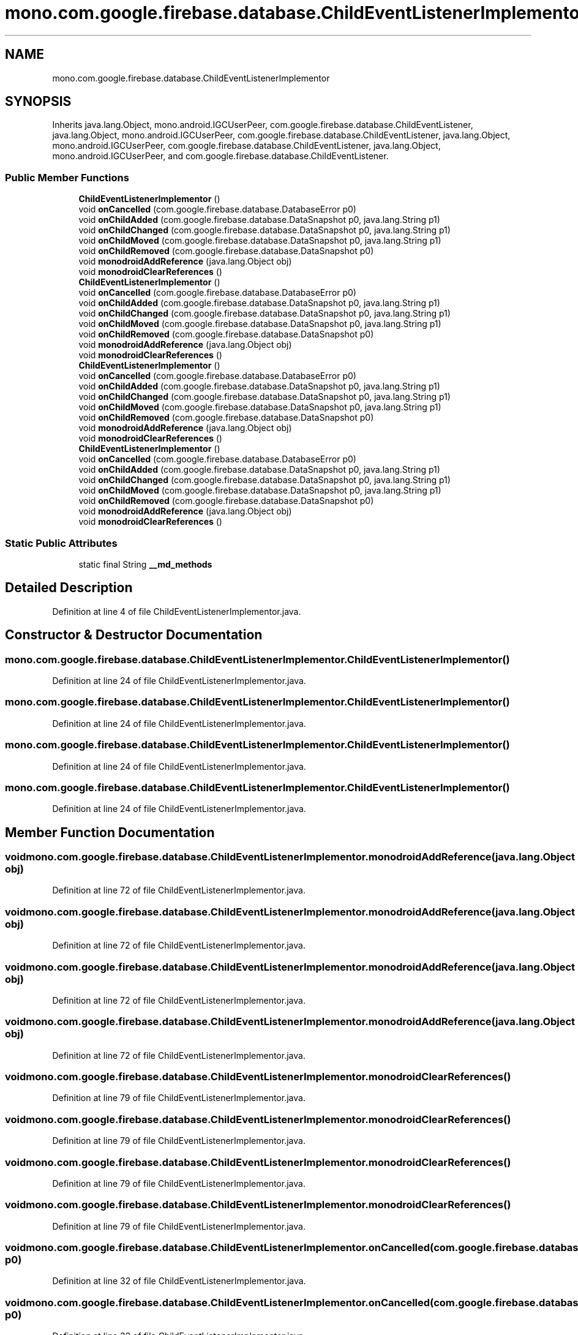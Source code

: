 .TH "mono.com.google.firebase.database.ChildEventListenerImplementor" 3 "Thu Apr 29 2021" "Version 1.0" "Green Quake" \" -*- nroff -*-
.ad l
.nh
.SH NAME
mono.com.google.firebase.database.ChildEventListenerImplementor
.SH SYNOPSIS
.br
.PP
.PP
Inherits java\&.lang\&.Object, mono\&.android\&.IGCUserPeer, com\&.google\&.firebase\&.database\&.ChildEventListener, java\&.lang\&.Object, mono\&.android\&.IGCUserPeer, com\&.google\&.firebase\&.database\&.ChildEventListener, java\&.lang\&.Object, mono\&.android\&.IGCUserPeer, com\&.google\&.firebase\&.database\&.ChildEventListener, java\&.lang\&.Object, mono\&.android\&.IGCUserPeer, and com\&.google\&.firebase\&.database\&.ChildEventListener\&.
.SS "Public Member Functions"

.in +1c
.ti -1c
.RI "\fBChildEventListenerImplementor\fP ()"
.br
.ti -1c
.RI "void \fBonCancelled\fP (com\&.google\&.firebase\&.database\&.DatabaseError p0)"
.br
.ti -1c
.RI "void \fBonChildAdded\fP (com\&.google\&.firebase\&.database\&.DataSnapshot p0, java\&.lang\&.String p1)"
.br
.ti -1c
.RI "void \fBonChildChanged\fP (com\&.google\&.firebase\&.database\&.DataSnapshot p0, java\&.lang\&.String p1)"
.br
.ti -1c
.RI "void \fBonChildMoved\fP (com\&.google\&.firebase\&.database\&.DataSnapshot p0, java\&.lang\&.String p1)"
.br
.ti -1c
.RI "void \fBonChildRemoved\fP (com\&.google\&.firebase\&.database\&.DataSnapshot p0)"
.br
.ti -1c
.RI "void \fBmonodroidAddReference\fP (java\&.lang\&.Object obj)"
.br
.ti -1c
.RI "void \fBmonodroidClearReferences\fP ()"
.br
.ti -1c
.RI "\fBChildEventListenerImplementor\fP ()"
.br
.ti -1c
.RI "void \fBonCancelled\fP (com\&.google\&.firebase\&.database\&.DatabaseError p0)"
.br
.ti -1c
.RI "void \fBonChildAdded\fP (com\&.google\&.firebase\&.database\&.DataSnapshot p0, java\&.lang\&.String p1)"
.br
.ti -1c
.RI "void \fBonChildChanged\fP (com\&.google\&.firebase\&.database\&.DataSnapshot p0, java\&.lang\&.String p1)"
.br
.ti -1c
.RI "void \fBonChildMoved\fP (com\&.google\&.firebase\&.database\&.DataSnapshot p0, java\&.lang\&.String p1)"
.br
.ti -1c
.RI "void \fBonChildRemoved\fP (com\&.google\&.firebase\&.database\&.DataSnapshot p0)"
.br
.ti -1c
.RI "void \fBmonodroidAddReference\fP (java\&.lang\&.Object obj)"
.br
.ti -1c
.RI "void \fBmonodroidClearReferences\fP ()"
.br
.ti -1c
.RI "\fBChildEventListenerImplementor\fP ()"
.br
.ti -1c
.RI "void \fBonCancelled\fP (com\&.google\&.firebase\&.database\&.DatabaseError p0)"
.br
.ti -1c
.RI "void \fBonChildAdded\fP (com\&.google\&.firebase\&.database\&.DataSnapshot p0, java\&.lang\&.String p1)"
.br
.ti -1c
.RI "void \fBonChildChanged\fP (com\&.google\&.firebase\&.database\&.DataSnapshot p0, java\&.lang\&.String p1)"
.br
.ti -1c
.RI "void \fBonChildMoved\fP (com\&.google\&.firebase\&.database\&.DataSnapshot p0, java\&.lang\&.String p1)"
.br
.ti -1c
.RI "void \fBonChildRemoved\fP (com\&.google\&.firebase\&.database\&.DataSnapshot p0)"
.br
.ti -1c
.RI "void \fBmonodroidAddReference\fP (java\&.lang\&.Object obj)"
.br
.ti -1c
.RI "void \fBmonodroidClearReferences\fP ()"
.br
.ti -1c
.RI "\fBChildEventListenerImplementor\fP ()"
.br
.ti -1c
.RI "void \fBonCancelled\fP (com\&.google\&.firebase\&.database\&.DatabaseError p0)"
.br
.ti -1c
.RI "void \fBonChildAdded\fP (com\&.google\&.firebase\&.database\&.DataSnapshot p0, java\&.lang\&.String p1)"
.br
.ti -1c
.RI "void \fBonChildChanged\fP (com\&.google\&.firebase\&.database\&.DataSnapshot p0, java\&.lang\&.String p1)"
.br
.ti -1c
.RI "void \fBonChildMoved\fP (com\&.google\&.firebase\&.database\&.DataSnapshot p0, java\&.lang\&.String p1)"
.br
.ti -1c
.RI "void \fBonChildRemoved\fP (com\&.google\&.firebase\&.database\&.DataSnapshot p0)"
.br
.ti -1c
.RI "void \fBmonodroidAddReference\fP (java\&.lang\&.Object obj)"
.br
.ti -1c
.RI "void \fBmonodroidClearReferences\fP ()"
.br
.in -1c
.SS "Static Public Attributes"

.in +1c
.ti -1c
.RI "static final String \fB__md_methods\fP"
.br
.in -1c
.SH "Detailed Description"
.PP 
Definition at line 4 of file ChildEventListenerImplementor\&.java\&.
.SH "Constructor & Destructor Documentation"
.PP 
.SS "mono\&.com\&.google\&.firebase\&.database\&.ChildEventListenerImplementor\&.ChildEventListenerImplementor ()"

.PP
Definition at line 24 of file ChildEventListenerImplementor\&.java\&.
.SS "mono\&.com\&.google\&.firebase\&.database\&.ChildEventListenerImplementor\&.ChildEventListenerImplementor ()"

.PP
Definition at line 24 of file ChildEventListenerImplementor\&.java\&.
.SS "mono\&.com\&.google\&.firebase\&.database\&.ChildEventListenerImplementor\&.ChildEventListenerImplementor ()"

.PP
Definition at line 24 of file ChildEventListenerImplementor\&.java\&.
.SS "mono\&.com\&.google\&.firebase\&.database\&.ChildEventListenerImplementor\&.ChildEventListenerImplementor ()"

.PP
Definition at line 24 of file ChildEventListenerImplementor\&.java\&.
.SH "Member Function Documentation"
.PP 
.SS "void mono\&.com\&.google\&.firebase\&.database\&.ChildEventListenerImplementor\&.monodroidAddReference (java\&.lang\&.Object obj)"

.PP
Definition at line 72 of file ChildEventListenerImplementor\&.java\&.
.SS "void mono\&.com\&.google\&.firebase\&.database\&.ChildEventListenerImplementor\&.monodroidAddReference (java\&.lang\&.Object obj)"

.PP
Definition at line 72 of file ChildEventListenerImplementor\&.java\&.
.SS "void mono\&.com\&.google\&.firebase\&.database\&.ChildEventListenerImplementor\&.monodroidAddReference (java\&.lang\&.Object obj)"

.PP
Definition at line 72 of file ChildEventListenerImplementor\&.java\&.
.SS "void mono\&.com\&.google\&.firebase\&.database\&.ChildEventListenerImplementor\&.monodroidAddReference (java\&.lang\&.Object obj)"

.PP
Definition at line 72 of file ChildEventListenerImplementor\&.java\&.
.SS "void mono\&.com\&.google\&.firebase\&.database\&.ChildEventListenerImplementor\&.monodroidClearReferences ()"

.PP
Definition at line 79 of file ChildEventListenerImplementor\&.java\&.
.SS "void mono\&.com\&.google\&.firebase\&.database\&.ChildEventListenerImplementor\&.monodroidClearReferences ()"

.PP
Definition at line 79 of file ChildEventListenerImplementor\&.java\&.
.SS "void mono\&.com\&.google\&.firebase\&.database\&.ChildEventListenerImplementor\&.monodroidClearReferences ()"

.PP
Definition at line 79 of file ChildEventListenerImplementor\&.java\&.
.SS "void mono\&.com\&.google\&.firebase\&.database\&.ChildEventListenerImplementor\&.monodroidClearReferences ()"

.PP
Definition at line 79 of file ChildEventListenerImplementor\&.java\&.
.SS "void mono\&.com\&.google\&.firebase\&.database\&.ChildEventListenerImplementor\&.onCancelled (com\&.google\&.firebase\&.database\&.DatabaseError p0)"

.PP
Definition at line 32 of file ChildEventListenerImplementor\&.java\&.
.SS "void mono\&.com\&.google\&.firebase\&.database\&.ChildEventListenerImplementor\&.onCancelled (com\&.google\&.firebase\&.database\&.DatabaseError p0)"

.PP
Definition at line 32 of file ChildEventListenerImplementor\&.java\&.
.SS "void mono\&.com\&.google\&.firebase\&.database\&.ChildEventListenerImplementor\&.onCancelled (com\&.google\&.firebase\&.database\&.DatabaseError p0)"

.PP
Definition at line 32 of file ChildEventListenerImplementor\&.java\&.
.SS "void mono\&.com\&.google\&.firebase\&.database\&.ChildEventListenerImplementor\&.onCancelled (com\&.google\&.firebase\&.database\&.DatabaseError p0)"

.PP
Definition at line 32 of file ChildEventListenerImplementor\&.java\&.
.SS "void mono\&.com\&.google\&.firebase\&.database\&.ChildEventListenerImplementor\&.onChildAdded (com\&.google\&.firebase\&.database\&.DataSnapshot p0, java\&.lang\&.String p1)"

.PP
Definition at line 40 of file ChildEventListenerImplementor\&.java\&.
.SS "void mono\&.com\&.google\&.firebase\&.database\&.ChildEventListenerImplementor\&.onChildAdded (com\&.google\&.firebase\&.database\&.DataSnapshot p0, java\&.lang\&.String p1)"

.PP
Definition at line 40 of file ChildEventListenerImplementor\&.java\&.
.SS "void mono\&.com\&.google\&.firebase\&.database\&.ChildEventListenerImplementor\&.onChildAdded (com\&.google\&.firebase\&.database\&.DataSnapshot p0, java\&.lang\&.String p1)"

.PP
Definition at line 40 of file ChildEventListenerImplementor\&.java\&.
.SS "void mono\&.com\&.google\&.firebase\&.database\&.ChildEventListenerImplementor\&.onChildAdded (com\&.google\&.firebase\&.database\&.DataSnapshot p0, java\&.lang\&.String p1)"

.PP
Definition at line 40 of file ChildEventListenerImplementor\&.java\&.
.SS "void mono\&.com\&.google\&.firebase\&.database\&.ChildEventListenerImplementor\&.onChildChanged (com\&.google\&.firebase\&.database\&.DataSnapshot p0, java\&.lang\&.String p1)"

.PP
Definition at line 48 of file ChildEventListenerImplementor\&.java\&.
.SS "void mono\&.com\&.google\&.firebase\&.database\&.ChildEventListenerImplementor\&.onChildChanged (com\&.google\&.firebase\&.database\&.DataSnapshot p0, java\&.lang\&.String p1)"

.PP
Definition at line 48 of file ChildEventListenerImplementor\&.java\&.
.SS "void mono\&.com\&.google\&.firebase\&.database\&.ChildEventListenerImplementor\&.onChildChanged (com\&.google\&.firebase\&.database\&.DataSnapshot p0, java\&.lang\&.String p1)"

.PP
Definition at line 48 of file ChildEventListenerImplementor\&.java\&.
.SS "void mono\&.com\&.google\&.firebase\&.database\&.ChildEventListenerImplementor\&.onChildChanged (com\&.google\&.firebase\&.database\&.DataSnapshot p0, java\&.lang\&.String p1)"

.PP
Definition at line 48 of file ChildEventListenerImplementor\&.java\&.
.SS "void mono\&.com\&.google\&.firebase\&.database\&.ChildEventListenerImplementor\&.onChildMoved (com\&.google\&.firebase\&.database\&.DataSnapshot p0, java\&.lang\&.String p1)"

.PP
Definition at line 56 of file ChildEventListenerImplementor\&.java\&.
.SS "void mono\&.com\&.google\&.firebase\&.database\&.ChildEventListenerImplementor\&.onChildMoved (com\&.google\&.firebase\&.database\&.DataSnapshot p0, java\&.lang\&.String p1)"

.PP
Definition at line 56 of file ChildEventListenerImplementor\&.java\&.
.SS "void mono\&.com\&.google\&.firebase\&.database\&.ChildEventListenerImplementor\&.onChildMoved (com\&.google\&.firebase\&.database\&.DataSnapshot p0, java\&.lang\&.String p1)"

.PP
Definition at line 56 of file ChildEventListenerImplementor\&.java\&.
.SS "void mono\&.com\&.google\&.firebase\&.database\&.ChildEventListenerImplementor\&.onChildMoved (com\&.google\&.firebase\&.database\&.DataSnapshot p0, java\&.lang\&.String p1)"

.PP
Definition at line 56 of file ChildEventListenerImplementor\&.java\&.
.SS "void mono\&.com\&.google\&.firebase\&.database\&.ChildEventListenerImplementor\&.onChildRemoved (com\&.google\&.firebase\&.database\&.DataSnapshot p0)"

.PP
Definition at line 64 of file ChildEventListenerImplementor\&.java\&.
.SS "void mono\&.com\&.google\&.firebase\&.database\&.ChildEventListenerImplementor\&.onChildRemoved (com\&.google\&.firebase\&.database\&.DataSnapshot p0)"

.PP
Definition at line 64 of file ChildEventListenerImplementor\&.java\&.
.SS "void mono\&.com\&.google\&.firebase\&.database\&.ChildEventListenerImplementor\&.onChildRemoved (com\&.google\&.firebase\&.database\&.DataSnapshot p0)"

.PP
Definition at line 64 of file ChildEventListenerImplementor\&.java\&.
.SS "void mono\&.com\&.google\&.firebase\&.database\&.ChildEventListenerImplementor\&.onChildRemoved (com\&.google\&.firebase\&.database\&.DataSnapshot p0)"

.PP
Definition at line 64 of file ChildEventListenerImplementor\&.java\&.
.SH "Member Data Documentation"
.PP 
.SS "static final String mono\&.com\&.google\&.firebase\&.database\&.ChildEventListenerImplementor\&.__md_methods\fC [static]\fP"
@hide 
.PP
Definition at line 11 of file ChildEventListenerImplementor\&.java\&.

.SH "Author"
.PP 
Generated automatically by Doxygen for Green Quake from the source code\&.
